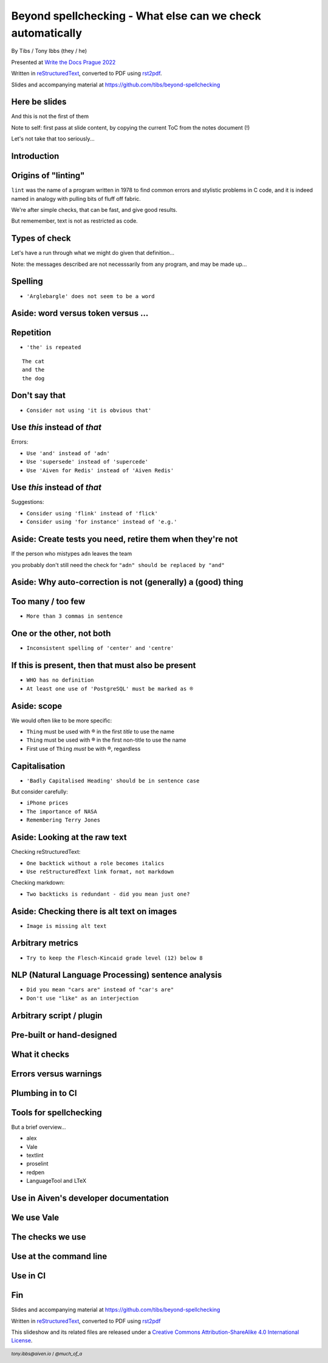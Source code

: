 Beyond spellchecking - What else can we check automatically
===========================================================


.. class:: title-slide-info

    By Tibs / Tony Ibbs (they / he)

    .. raw:: pdf

       Spacer 0 10

    Presented at `Write the Docs Prague 2022`_

    .. raw:: pdf

       Spacer 0 10

    Written in reStructuredText_, converted to PDF using rst2pdf_.

    .. raw:: pdf

       Spacer 0 10

    Slides and accompanying material at https://github.com/tibs/beyond-spellchecking

.. footer::

   *tony.ibbs@aiven.io* / *@much_of_a*

   .. Add a bit of space at the bottom of the footer, to stop the underlines
      running into the bottom of the slide
   .. raw:: pdf

      Spacer 0 5


Here be slides
--------------

And this is not the first of them

Note to self: first pass at slide content, by copying the current ToC from the
notes document (!)

Let's not take that too seriously...

Introduction
------------

Origins of "linting"
--------------------

``lint`` was the name of a program written in 1978 to find common errors and
stylistic problems in C code, and it is indeed named in analogy with pulling
bits of fluff off fabric.

We're after simple checks, that can be fast, and give good results.

But rememember, text is not as restricted as code.

Types of check
--------------

Let's have a run through what we might do given that definition...

Note: the messages described are not necesssarily from any program, and may be
made up...

Spelling
--------

* ``'Arglebargle' does not seem to be a word``

Aside: word versus token versus ...
-----------------------------------


Repetition
----------

* ``'the' is repeated``

::

    The cat
    and the
    the dog

Don't say that
--------------

* ``Consider not using 'it is obvious that'``

Use *this* instead of *that*
----------------------------

Errors:

* ``Use 'and' instead of 'adn'``
* ``Use 'supersede' instead of 'supercede'``
* ``Use 'Aiven for Redis' instead of 'Aiven Redis'``

Use *this* instead of *that*
----------------------------

Suggestions:

* ``Consider using 'flink' instead of 'flick'``
* ``Consider using 'for instance' instead of 'e.g.'``

Aside: Create tests you need, retire them when they're not
----------------------------------------------------------

If the person who mistypes ``adn`` leaves the team

you probably don't still need the check for ``"adn" should be replaced by "and"``

Aside: Why auto-correction is not (generally) a (good) thing
------------------------------------------------------------


Too many / too few
------------------

* ``More than 3 commas in sentence``

One or the other, not both
--------------------------

* ``Inconsistent spelling of 'center' and 'centre'``

If this is present, then that must also be present
--------------------------------------------------

* ``WHO has no definition``
* ``At least one use of 'PostgreSQL' must be marked as ®``

Aside: scope
------------

We would often like to be more specific:

* ``Thing`` must be used with ® in the first *title* to use the name
* ``Thing`` must be used with ® in the first non-title to use the name
* First use of ``Thing`` *must* be with ®, regardless

Capitalisation
--------------

* ``'Badly Capitalised Heading' should be in sentence case``

But consider carefully:

* ``iPhone prices``
* ``The importance of NASA``
* ``Remembering Terry Jones``


Aside: Looking at the raw text
------------------------------

Checking reStructuredText:

* ``One backtick without a role becomes italics``
* ``Use reStructuredText link format, not markdown``

Checking markdown:

* ``Two backticks is redundant - did you mean just one?``


Aside: Checking there is alt text on images
-------------------------------------------

* ``Image is missing alt text``

Arbitrary metrics
-----------------

* ``Try to keep the Flesch-Kincaid grade level (12) below 8``

NLP (Natural Language Processing) sentence analysis
---------------------------------------------------

* ``Did you mean "cars are" instead of "car's are"``
* ``Don't use "like" as an interjection``

Arbitrary script / plugin
-------------------------

Pre-built or hand-designed
--------------------------

What it checks
--------------

Errors versus warnings
----------------------

Plumbing in to CI
-----------------

Tools for spellchecking
-----------------------

But a brief overview...

* alex
* Vale
* textlint
* proselint
* redpen
* LanguageTool and LTeX

Use in Aiven's developer documentation
--------------------------------------

We use Vale
-----------

The checks we use
-----------------

Use at the command line
-----------------------

Use in CI
---------



.. raw:: pdf

    PageBreak twoColumnNarrowRight

Fin
---

Slides and accompanying material at https://github.com/tibs/beyond-spellchecking

Written in reStructuredText_, converted to PDF using rst2pdf_

|cc-attr-sharealike| This slideshow and its related files are released under a
`Creative Commons Attribution-ShareAlike 4.0 International License`_.

.. image:: images/qr_beyond_spellchecking.png
    :align: right
    :scale: 90%

.. And that's the end of the slideshow

.. |cc-attr-sharealike| image:: images/cc-attribution-sharealike-88x31.png
   :alt: CC-Attribution-ShareAlike image
   :align: middle

.. _`Creative Commons Attribution-ShareAlike 4.0 International License`: http://creativecommons.org/licenses/by-sa/4.0/

.. _`Write the Docs Prague 2022`: https://www.writethedocs.org/conf/prague/2022/
.. _reStructuredText: http://docutils.sourceforge.net/docs/ref/rst/restructuredtext.html
.. _rst2pdf: https://rst2pdf.org/
